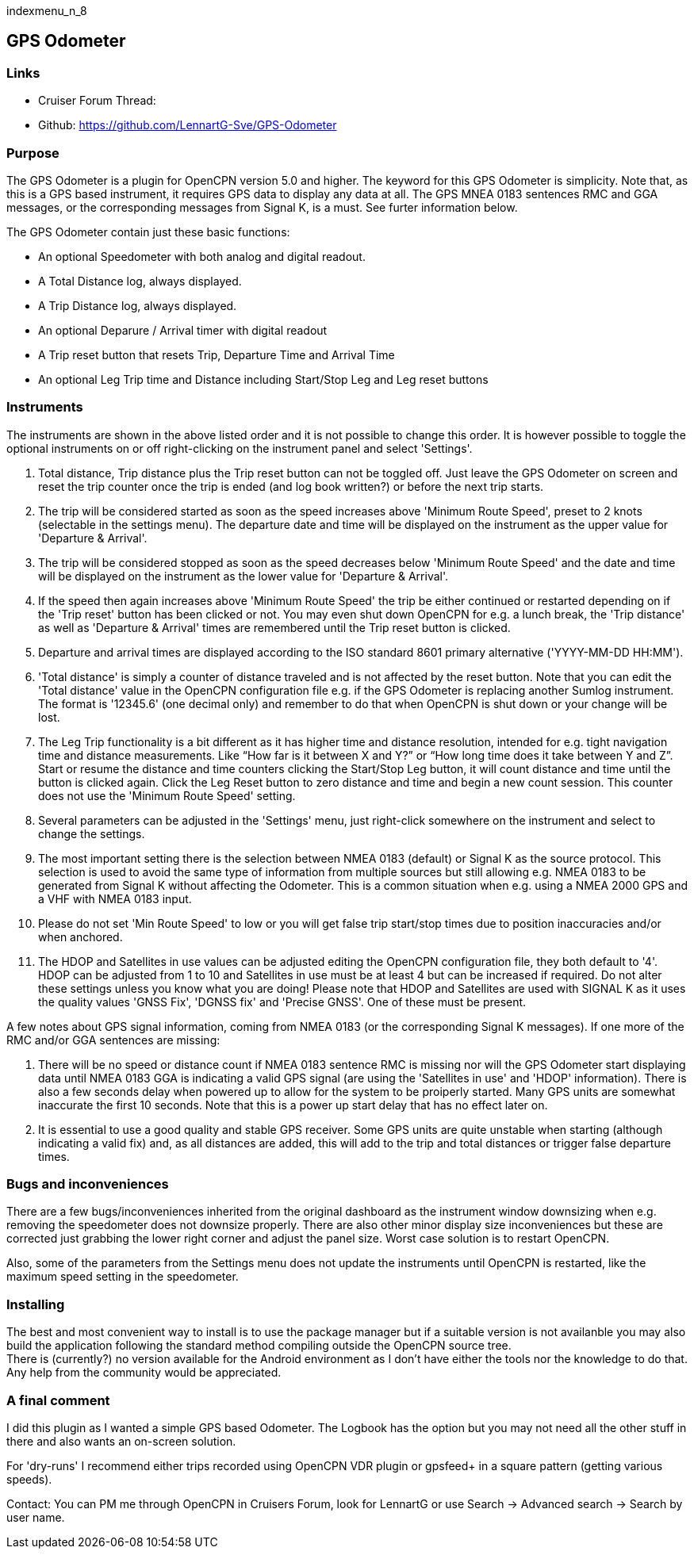 indexmenu_n_8

== GPS Odometer

=== Links

* Cruiser Forum Thread:
* Github: https://github.com/LennartG-Sve/GPS-Odometer

=== Purpose

The GPS Odometer is a plugin for OpenCPN version 5.0 and higher. The
keyword for this GPS Odometer is simplicity. Note that, as this is a GPS
based instrument, it requires GPS data to display any data at all. The
GPS MNEA 0183 sentences RMC and GGA messages, or the corresponding
messages from Signal K, is a must. See furter information below.

The GPS Odometer contain just these basic functions:

* An optional Speedometer with both analog and digital readout.
* A Total Distance log, always displayed.
* A Trip Distance log, always displayed.
* An optional Deparure / Arrival timer with digital readout
* A Trip reset button that resets Trip, Departure Time and Arrival Time
* An optional Leg Trip time and Distance including Start/Stop Leg and
Leg reset buttons

=== Instruments

The instruments are shown in the above listed order and it is not
possible to change this order. It is however possible to toggle the
optional instruments on or off right-clicking on the instrument panel
and select 'Settings'.

. Total distance, Trip distance plus the Trip reset button can not be
toggled off. Just leave the GPS Odometer on screen and reset the trip
counter once the trip is ended (and log book written?) or before the
next trip starts.
. The trip will be considered started as soon as the speed increases
above 'Minimum Route Speed', preset to 2 knots (selectable in the
settings menu). The departure date and time will be displayed on the
instrument as the upper value for 'Departure & Arrival'.
. The trip will be considered stopped as soon as the speed decreases
below 'Minimum Route Speed' and the date and time will be displayed on
the instrument as the lower value for 'Departure & Arrival'.
. If the speed then again increases above 'Minimum Route Speed' the trip
be either continued or restarted depending on if the 'Trip reset' button
has been clicked or not. You may even shut down OpenCPN for e.g. a lunch
break, the 'Trip distance' as well as 'Departure & Arrival' times are
remembered until the Trip reset button is clicked.
. Departure and arrival times are displayed according to the ISO
standard 8601 primary alternative ('YYYY-MM-DD HH:MM').
. 'Total distance' is simply a counter of distance traveled and is not
affected by the reset button. Note that you can edit the 'Total
distance' value in the OpenCPN configuration file e.g. if the GPS
Odometer is replacing another Sumlog instrument. The format is '12345.6'
(one decimal only) and remember to do that when OpenCPN is shut down or
your change will be lost.
. The Leg Trip functionality is a bit different as it has higher time
and distance resolution, intended for e.g. tight navigation time and
distance measurements. Like “How far is it between X and Y?” or “How
long time does it take between Y and Z”. Start or resume the distance
and time counters clicking the Start/Stop Leg button, it will count
distance and time until the button is clicked again. Click the Leg Reset
button to zero distance and time and begin a new count session. This
counter does not use the 'Minimum Route Speed' setting.
. Several parameters can be adjusted in the 'Settings' menu, just
right-click somewhere on the instrument and select to change the
settings. 
. The most important setting there is the selection between NMEA 0183
(default) or Signal K as the source protocol. This selection is used to 
avoid the same type of information from multiple sources but still 
allowing e.g. NMEA 0183 to be generated from Signal K without affecting 
the Odometer. This is a common situation when e.g. using a NMEA 2000 GPS 
and a VHF with NMEA 0183 input.
. Please do not set 'Min Route Speed' to low or you will get
false trip start/stop times due to position inaccuracies and/or when
anchored.
. The HDOP and Satellites in use values can be adjusted editing the
OpenCPN configuration file, they both default to '4'. +
HDOP can be adjusted from 1 to 10 and Satellites in use must be at least
4 but can be increased if required. Do not alter these settings unless
you know what you are doing!
Please note that HDOP and Satellites are used with SIGNAL K as it uses
the quality values 'GNSS Fix', 'DGNSS fix' and 'Precise GNSS'. One of 
these must be present.

A few notes about GPS signal information, coming from NMEA 0183 (or the 
corresponding Signal K messages). If one more of the RMC and/or GGA 
sentences are missing:

. There will be no speed or distance count if NMEA 0183 sentence RMC is
missing nor will the GPS Odometer start displaying data until NMEA 0183
GGA is indicating a valid GPS signal (are using the 'Satellites in use'
and 'HDOP' information). There is also a few seconds delay when powered
up to allow for the system to be proiperly started. Many GPS units are
somewhat inaccurate the first 10 seconds. Note that this is a power up
start delay that has no effect later on.
. It is essential to use a good quality and stable GPS receiver. Some
GPS units are quite unstable when starting (although indicating a valid
fix) and, as all distances are added, this will add to the trip and
total distances or trigger false departure times.

=== Bugs and inconveniences

There are a few bugs/inconveniences inherited from the original
dashboard as the instrument window downsizing when e.g. removing the
speedometer does not downsize properly. There are also other minor
display size inconveniences but these are corrected just grabbing the
lower right corner and adjust the panel size. Worst case solution is to
restart OpenCPN.

Also, some of the parameters from the Settings menu does not update the
instruments until OpenCPN is restarted, like the maximum speed setting
in the speedometer.

=== Installing

The best and most convenient way to install is to use the package
manager but if a suitable version is not availanble you may also build
the application following the standard method compiling outside the
OpenCPN source tree. +
There is (currently?) no version available for the Android environment
as I don't have either the tools nor the knowledge to do that. Any help
from the community would be appreciated.

=== A final comment

I did this plugin as I wanted a simple GPS based Odometer. The Logbook
has the option but you may not need all the other stuff in there and
also wants an on-screen solution.

For 'dry-runs' I recommend either trips recorded using OpenCPN VDR
plugin or gpsfeed+ in a square pattern (getting various speeds).

Contact: You can PM me through OpenCPN in Cruisers Forum, look for
LennartG or use Search → Advanced search → Search by user name.
